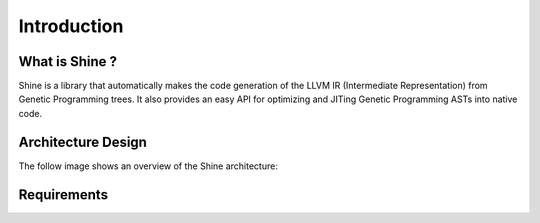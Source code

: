 Introduction
===============================================================================

What is Shine ?
-------------------------------------------------------------------------------
Shine is a library that automatically makes the code generation of the LLVM IR 
(Intermediate Representation) from Genetic Programming trees. It also provides
an easy API for optimizing and JITing Genetic Programming ASTs into native code.

Architecture Design
-------------------------------------------------------------------------------
The follow image shows an overview of the Shine architecture:

.. figure:: images/shine_process_overview.png
   :align: center

.. todo:: Add a more detailed description.


Requirements
-------------------------------------------------------------------------------
.. todo:: Add requirements.
